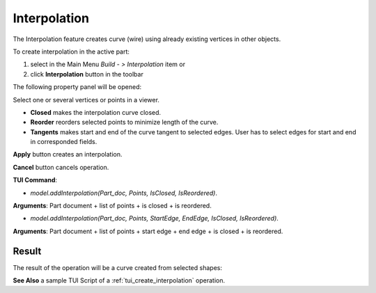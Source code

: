 
Interpolation
=============

The Interpolation feature creates curve (wire) using already existing vertices in other objects.

To create interpolation in the active part:

#. select in the Main Menu *Build - > Interpolation* item  or
#. click **Interpolation** button in the toolbar

.. image:: images/feature_interpolation.png
  :align: center

.. centered::
  **Interpolation** button

The following property panel will be opened:

.. image:: images/Interpolation.png
  :align: center

.. centered::
  Create an interpolation

Select one or several vertices or points in a viewer.

- **Closed** makes the interpolation curve closed.

- **Reorder** reorders selected points to minimize length of the curve.

- **Tangents** makes start and end of the curve tangent to selected edges. User has to select edges for start and end in corresponded fields.

**Apply** button creates an interpolation.

**Cancel** button cancels operation. 

**TUI Command**:

- *model.addInterpolation(Part_doc, Points, IsClosed, IsReordered)*.

**Arguments**:   Part document + list of points + is closed + is reordered.

- *model.addInterpolation(Part_doc, Points, StartEdge, EndEdge, IsClosed, IsReordered)*.

**Arguments**:   Part document + list of points + start edge + end edge + is closed + is reordered.

Result
""""""

The result of the operation will be a curve created from selected shapes:

.. image:: images/CreateInterpolation.png
  :align: center

.. centered::
  Result of the operation.

**See Also** a sample TUI Script of a :ref:`tui_create_interpolation` operation.
